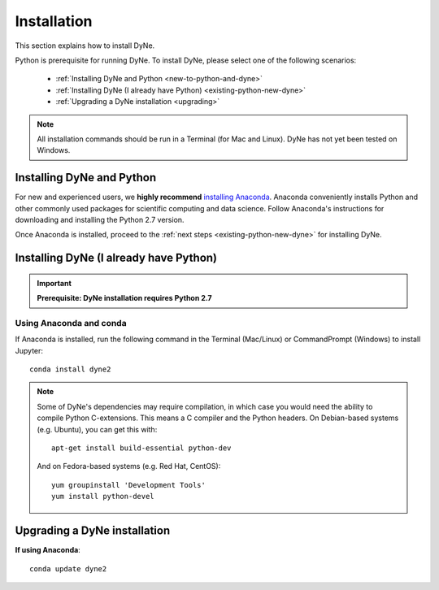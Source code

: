.. _install:

============
Installation
============

This section explains how to install DyNe.

Python is prerequisite for running DyNe. To install DyNe, please select one of
the following scenarios:

    - :ref:`Installing DyNe and Python <new-to-python-and-dyne>`
    - :ref:`Installing DyNe (I already have Python) <existing-python-new-dyne>`
    - :ref:`Upgrading a DyNe installation <upgrading>`

.. note::

     All installation commands should be run in a Terminal (for Mac and Linux).
     DyNe has not yet been tested on Windows.


.. _new-to-python-and-dyne:

Installing DyNe and Python
--------------------------

For new and experienced users, we **highly recommend** `installing Anaconda
<https://www.continuum.io/downloads>`_. Anaconda conveniently
installs Python and other commonly used packages for scientific computing and
data science. Follow Anaconda's instructions for
downloading and installing the Python 2.7 version.

Once Anaconda is installed,
proceed to the :ref:`next steps <existing-python-new-dyne>` for installing DyNe.


.. _existing-python-new-dyne:

Installing DyNe (I already have Python)
---------------------------------------

.. important::

    **Prerequisite: DyNe installation requires Python 2.7**

Using Anaconda and conda
^^^^^^^^^^^^^^^^^^^^^^^^

If Anaconda is installed, run the following command in the Terminal
(Mac/Linux) or CommandPrompt (Windows) to install Jupyter::

    conda install dyne2

.. note::

    Some of DyNe's dependencies may require compilation,
    in which case you would need the ability to compile Python C-extensions.
    This means a C compiler and the Python headers.
    On Debian-based systems (e.g. Ubuntu), you can get this with::

        apt-get install build-essential python-dev

    And on Fedora-based systems (e.g. Red Hat, CentOS)::

        yum groupinstall 'Development Tools'
        yum install python-devel


.. _upgrading:

Upgrading a DyNe installation
-----------------------------

**If using Anaconda**::

    conda update dyne2
